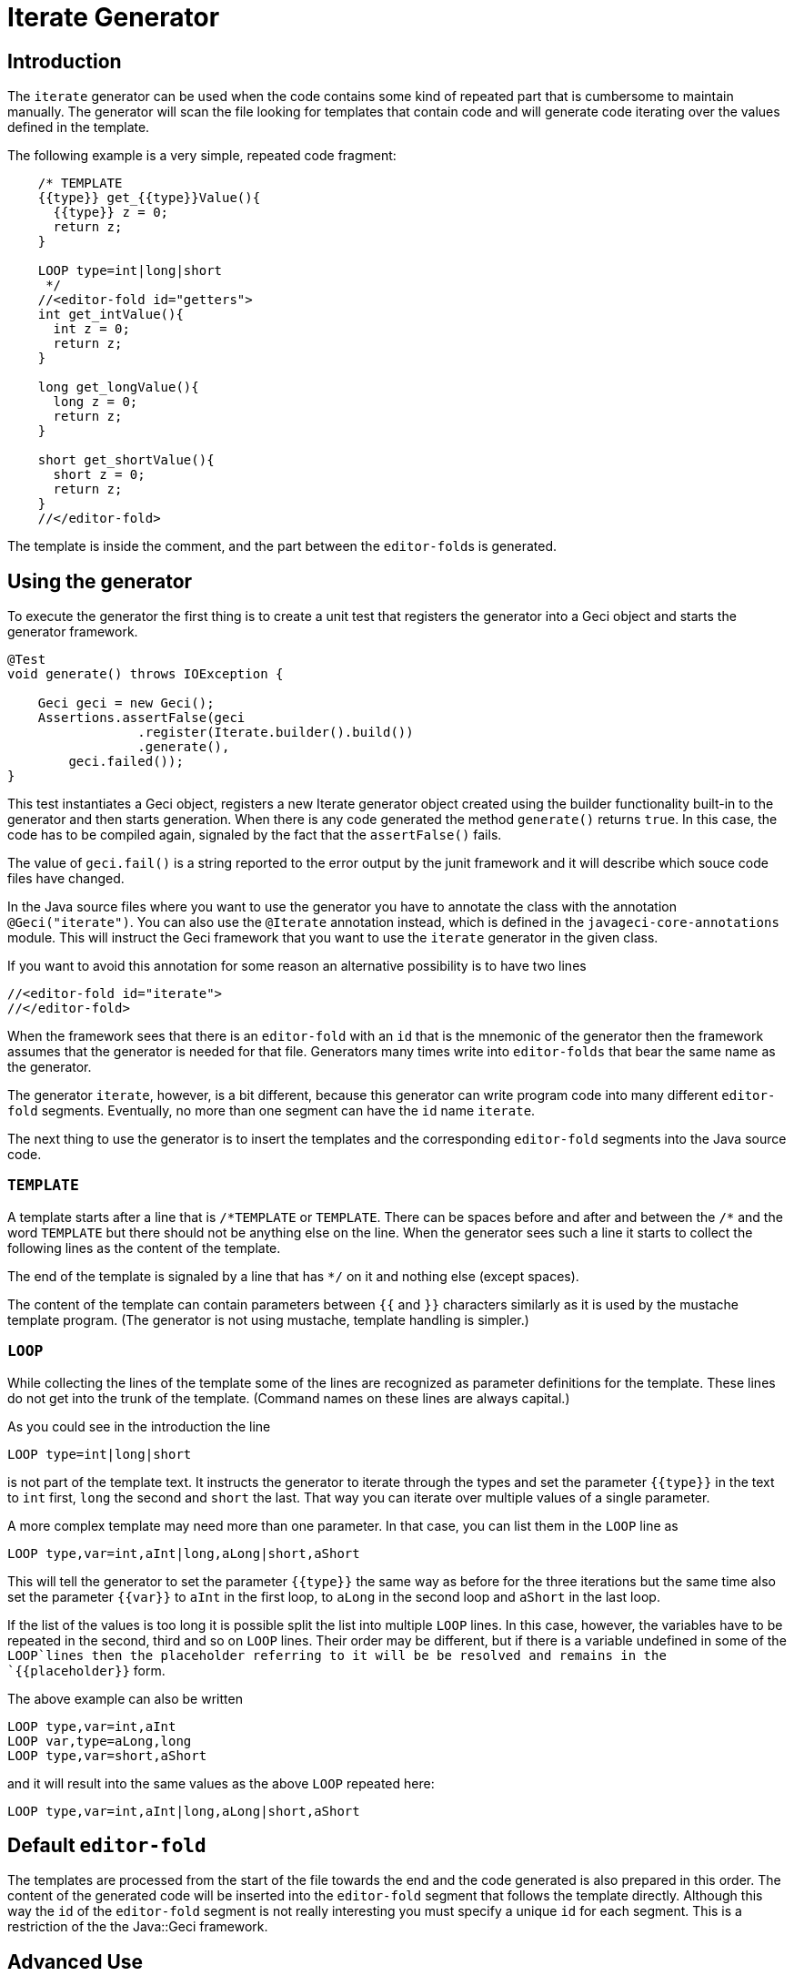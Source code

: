 = Iterate Generator

== Introduction

The `iterate` generator can be used when the code contains some kind of repeated part that is cumbersome to maintain manually.
The generator  will scan the file looking for templates that contain code and will  generate code iterating over the values defined in the template.

The following example is a very simple, repeated code fragment:

[source,java]
----
    /* TEMPLATE
    {{type}} get_{{type}}Value(){
      {{type}} z = 0;
      return z;
    }

    LOOP type=int|long|short
     */
    //<editor-fold id="getters">
    int get_intValue(){
      int z = 0;
      return z;
    }

    long get_longValue(){
      long z = 0;
      return z;
    }

    short get_shortValue(){
      short z = 0;
      return z;
    }
    //</editor-fold>
----

The template is inside the comment, and the part between the ``editor-fold``s is generated.

== Using the generator

To execute the generator the first thing is to create a unit test that registers the generator into a Geci object and starts the generator framework.

[source,java]
----
@Test
void generate() throws IOException {

    Geci geci = new Geci();
    Assertions.assertFalse(geci
                 .register(Iterate.builder().build())
                 .generate(),
        geci.failed());
}
----

This test instantiates a Geci object, registers a new Iterate generator object created using the builder functionality built-in to the generator and then starts generation.
When there is any code generated the method `generate()` returns `true`.
In this case, the code has to be compiled again, signaled by the fact that the `assertFalse()` fails.

The value of `geci.fail()` is a string reported to the error output by the junit framework and it will describe which souce code files have changed.

In the Java source files where you want to use the generator you have to annotate the class with the annotation `@Geci("iterate")`.
You can also use the `@Iterate` annotation instead, which is defined in the `javageci-core-annotations` module.
This will instruct the Geci framework that you want to use the `iterate` generator in the given class.

If you want to avoid this annotation for some reason an alternative possibility is to have two lines

[source,java]
----
//<editor-fold id="iterate">
//</editor-fold>
----

When the framework sees that there is an `editor-fold` with an `id` that is the mnemonic of the generator then the framework assumes that the generator is needed for that file.
Generators many times write into `editor-folds` that bear the same name as the generator.

The generator `iterate`, however, is a bit different, because this generator can write program code into many different `editor-fold` segments.
Eventually, no more than one segment can have the `id` name `iterate`.

The next thing to use the generator is to insert the templates and the corresponding `editor-fold` segments into the Java source code.

=== `TEMPLATE`

A template starts after a line that is `/\*TEMPLATE` or `TEMPLATE`.
There can be spaces before and after and between the `/*` and the word `TEMPLATE` but there should not be anything else on the line.
When the generator sees such a line it starts to collect the following lines as the content of the template.

The end of the template is signaled by a line that has `*/` on it and nothing else (except spaces).

The content of the template can contain parameters between `{{` and `}}` characters similarly as it is used by the mustache template program.
(The generator is not using mustache, template handling is simpler.)

=== `LOOP`

While collecting the lines of the template some of the lines are recognized as parameter definitions for the template.
These lines do not get into the trunk of the template.
(Command names on these lines are always capital.)

As you could see in the introduction the line

    LOOP type=int|long|short

is not part of the template text.
It instructs the generator to iterate through the types and set the parameter `{{type}}` in the text to `int` first, `long` the second and `short` the last.
That way you can iterate over multiple values of a single parameter.

A more complex template may need more than one parameter.
In that case, you can list them in the `LOOP` line as

    LOOP type,var=int,aInt|long,aLong|short,aShort

This will tell the generator to set the parameter `{{type}}` the same way as before for the three iterations but the same time also set the parameter `{{var}}` to `aInt` in the first loop, to `aLong` in the second loop and `aShort` in the last loop.

If the list of the values is too long it is possible split the list into multiple `LOOP` lines.
In this case, however, the variables have to be repeated in the second, third and so on `LOOP` lines.
Their order may be different, but if there is a variable undefined in some of the `LOOP`lines then the placeholder referring to it will be be resolved and remains in the `{{placeholder}}` form.

The above example can also be written

    LOOP type,var=int,aInt
    LOOP var,type=aLong,long
    LOOP type,var=short,aShort

and it will result into the same values as the above `LOOP` repeated here:

    LOOP type,var=int,aInt|long,aLong|short,aShort

== Default `editor-fold`

The templates are processed from the start of the file towards the end and the code generated is also prepared in this order.
The content of the generated code will be inserted into the `editor-fold` segment that follows the template directly.
Although this way the `id` of the `editor-fold` segment is not really interesting you must specify a unique `id` for each segment.
This is a restriction of the the Java::Geci framework.

== Advanced Use

=== `EDITOR-FOLD-ID`

It may happen that you have multiple templates looping over different values and you want the result to go into the same `editor-fold` segment.
It is possible using the `EDITOR_FOLD_ID`.

In the following example

[source,java]
----
package javax0.geci.iterate.sutclasses;

public class IterateOverMultipleValues {
    /* TEMPLATE
    {{type}} get_{{type}}Value(){
      {{type}} {{variable}} = 0;
      return {{variable}};
    }

    LOOP type,variable=int,i|long,l|short,s
    EDITOR-FOLD-ID getters
     */
    //<editor-fold id="other">
            // nothing gets here
    //</editor-fold>

    //<editor-fold id="getters">
    int get_intValue(){
      int i = 0;
      return i;
    }

    long get_longValue(){
      long l = 0;
      return l;
    }

    short get_shortValue(){
      short s = 0;
      return s;
    }

    //</editor-fold>
}
----

the generated code gets into the `editor-fold` that has the `id` name `getters` even though this is not the one that follows the template definition.

Use this feature to send the generated code into a single segment from multiple iterating templates.
Usually, it is a good practice to keep the template and the segment together.

=== `ESCAPE` and `SKIP`

The end of the template is signaled by a line that is `\*/`.
This is essentially the end of a comment.
What happens if you want to include a comment, like a JavaDoc into the template.
You can write the `*/` characters at the end of the comment lines that still have some characters in it.
This solution is not elegant and it essentially is a workaround.

To have a line that is exactly a comment closing or just any line that would be interpreted by the template processing, like a `LOOP` line you should have a line containing nothing else but an `ESCAPE` on the previous line.
This will tell the template processing to include the next line into the template text and continue the normal processing on the line after.

Similarly, you can have a line `SKIP` to ignore the following line altogether.
Using these two commands you can include anything into a template.

An example shows how you can include a JavaDoc comment into the template:

[source,java]
----
package javax0.geci.iterate.sutclasses;

public class SkippedLines {
    /* TEMPLATE
    /**
     * A simple zero getter serving as a test example
     * @return zero in the type {{type}}
    ESCAPE
     */
    // SKIP
    /*
    {{type}} get_{{type}}Value(){
      {{type}} {{variable}} = 0;
      return {{variable}};
    }
    LOOP type,variable=int,i|long,l|short,s
    EDITOR-FOLD-ID getters
     */
    //<editor-fold id="getters">
    /**
     * A simple zero getter serving as a test example
     * @return zero in the type int
     */
    int get_intValue(){
      int i = 0;
      return i;
    }
    /**
     * A simple zero getter serving as a test example
     * @return zero in the type long
     */
    long get_longValue(){
      long l = 0;
      return l;
    }
    /**
     * A simple zero getter serving as a test example
     * @return zero in the type short
     */
    short get_shortValue(){
      short s = 0;
      return s;
    }
    //</editor-fold>
}
----

The template starts with the comment and a comment can actually contain any other comment starting.
Java comments are not nested.
The end of the template is, however the line that contains the `\*/` string.
We want this line to be part of the template thus we precede it with the line `ESCAPE` so it will not be interpreted as the end of the template.
On the other hand, for Java, this ends the comment.
To continue the template we have to get "back" into comment mode since we do not want the Java compiler to process the template as code.
(Last but not least because the template using placeholders is probably not a syntactically correct Java code fragment.)
We need a new `/*` line, which we do not want to get into the template.
This line is, therefore, preceded with a line containing `// SKIP`.
(Skip lines can have optional `//` before the command.)

The result you can see in the generated code.
All methods have the proper JavaDoc documentation.

=== `SEP1` and `SEP2`

Looping over the values you have to separate the names of the placeholders with `,` and  `|` the list of the values.
For example, the sample above contains

    LOOP type,variable=int,i|long,l|short,s

two placeholder names `type` and `variable` and three values for each.
Placeholders do not need to contain special characters and it is the best if they are standard identifiers.
The values, however, may contain a comma or a vertical bar.
In that case, you can redefine the string (not only a single character) that the template `LOOP` command can use instead of the single character strings `,` and `|`.

For example the line

    SEP1 /

says that the names and the values should be separated by `/` instead of only one and

    SEP2 &

the list of the values should be separated by one character `&` string.
The `SEP1` and `SEP2` will have effect only if they precede the `LOOP` command and they are effective only for the template they are used in.
Following the above commands, the `LOOP` example would look like

    LOOP type/variable=int/i&long/l&short/s

That way there is nothing to prevent us to add another value list

    LOOP type/variable=int/i&long/l&short/s&byte,int/z

which eventually will result in a syntax error with the example template, but demonstrates the point redefining the name and the value list separators.

== Configuration

The generator `iterate` can be configured the same way as any other generator.
It is possible to define configuration parameters on the builder interface in the unit test, in the class annotation and also in an `editor-fold` segment with the `id="iterate"`.

Note that configuration parameters that may appear on the `editor-fold` segments that accommodate the generated code but bearing an `id` that is not `iterate` will be ignored.

Note: when a configuration parameter defines a regular expression it is used matching the source line and not "find"-ing a match in the line.

=== `templateLine`

Configures the regular expression that matches the template start.
The default value is

        private String templateLine = "\\s*(?:/\\*\\s*)?TEMPLATE\\s*";

that means that a line containing the characters `TEMPLATE` optionally preceded by `/*` signals the start of the template.
Thus the default is that a template starts whenever there is a line

    TEMPLATE

or

    /* TEMPLATE

outside of a template.
Inside a template, such a line does not start another new template.

=== `loopLine`

Configures the regular expression that matches the `LOOP` command.
The default value is

        private String loopLine = "\\s*LOOP\\s+(.*)";

that means a line starting with the command `LOOP` and then the loop names and values behind it.
The regular expression should define exactly one capture group that will return the expression.

=== `editorFoldLine`

Configures the regular expression that matches the `EDITOR-FOLD-ID` command.
The default value is

        private String editorFoldLine = "\\s*EDITOR-FOLD-ID\\s+(\\w[\\w\\d]*)\\s*";

that means a line starting with the command `EDITOR-FOLD-ID` and then the name of the `editor-fold` segment that will get the generated code.
The regular expression should define exactly one capture group that will return the `editor-fold` identifier.

=== `templateEndLine`

Configures the regular expression that matches the template ending line.
The default value is

        private String templateEndLine = "\\s*\\*/\\s*";

that means a line ending a Java comment: `*/`

=== `sep1` and `sep2`

These two parameters configure the separator 1 and the separator 2 strings.
The default values are

        private String sep1 = ",";             // simple string
        private String sep2 = "|";             // NOT a regex

that means the names and the values are separated by commas and the comma-separated value lists are separated by vertical bars.
Note that these values are strings and not regular expressions.
In the configuration using the builder of the generator, you can redefine these strings for the whole project.
In the annotation, you can redefine these strings for the whole source file.
The `SEP1` and `SEP2` commands redefine these strings only for the one template.

=== `sep1Line` and `sep2Line`

These two parameters configure the `SEP1` and `SEP2` command-line syntax.
The default values are

        private String sep1Line = "\\s*SEP1\\s+([^\\s]*)\\s*";
        private String sep2Line = "\\s*SEP2\\s+([^\\s]*)\\s*";

that means the line starting with the command `SEPn` (`n` = 1 or 2) followed by some string that will be used as a separator.
The regular expressions should define exactly one capture group each that will return the separator string.

=== `escapeLine`

Configures the regular expression that matches the ESCAPE line that instructs the template collection to collect the next line into the template even if the line is something that the template collection would interpret anyway (e.g.: end of the template as `*/`).
The default value is

        private String escapeLine = "\\s*(?://)?\\s*ESCAPE\\s*";

that means that any line that contains nothing else but the word `ESCAPE` is an escape line.
The word `ESCAPE` may optionally be preceded by the Java single-line comment starting characters `//`.
This may be handy if the `ESCAPE` line is not inside a Java comment.

=== `skipLine`

Configures the regular expression that matches the SKIP line that
instructs the template collection to ignore/skip the next line in the
code.
The default value is

        private String skipLine = "\\s*(?://)?\\s*SKIP\\s*";

that means that any line that contains nothing else but the word `SKIP` is a skip line.
The word `SKIP` may optionally be preceded by the Java single-line comment starting characters `//`.
This may be handy if the `SKIP` line is not inside a Java comment.

=== `define`

This configuration parameter is not a String and therefore it can only be configured during the creation of the generator object using the method `define()` that the builder of the generator provides.

Using this configuration you can define a consumer that can create and inject new, calculated segment parameters.
For example the code

    Iterate.builder()
        .define( ctx ->
            ctx.segment().param("Type", CaseTools.ucase(ctx.segment().getParam("type").orElse(""))))
        .build();

will calculate the `type` with first character in uppercase and assigns that value to the name `Type`.
If a template defines the looping with the parameters

    LOOP type=int|long|short

then using this consumer will have the same effect if we wrote

    LOOP type,Type=int,Int|long,Long|short,Short

The argument to `define()` is a `Consumer<Context>` that consumes a context object.
A context object contains the `Source` object, the `Class` and the actual `Segment` the generator is going to inject the content to.
This latter can be used as the example shows above to inject new parameters in a computational way.
For more information on the `Context` object that this consumer gets as a parameter see the JavaDoc documentation of the class `javax0.geci.templated.Context`.

The default value of this parameter is

        private Consumer<Context> define = null;

that means no extra calculation is done before the processing of the segment.

== Future

Planned future features include different additional LOOP commands, for example

    LOOP METHODS_OF java.lang.String "annotation ~ /Geci/"
    LOOP FIELDS_OF java.lang.String "annotation ~ /Geci/"

that will automatically list the methods/fields of a certain class that match selector expression and define a predefined set of variables for the template, line `{{name}}`, `{{type}}`, `{{argumentList}}`, `{{callList}}` etc.
